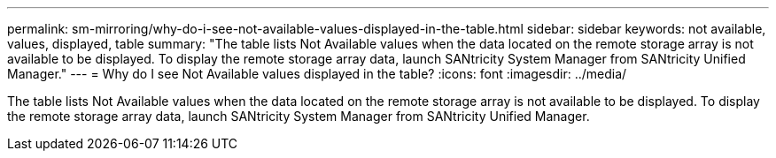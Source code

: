 ---
permalink: sm-mirroring/why-do-i-see-not-available-values-displayed-in-the-table.html
sidebar: sidebar
keywords: not available, values, displayed, table
summary: "The table lists Not Available values when the data located on the remote storage array is not available to be displayed. To display the remote storage array data, launch SANtricity System Manager from SANtricity Unified Manager."
---
= Why do I see Not Available values displayed in the table?
:icons: font
:imagesdir: ../media/

[.lead]
The table lists Not Available values when the data located on the remote storage array is not available to be displayed. To display the remote storage array data, launch SANtricity System Manager from SANtricity Unified Manager.
